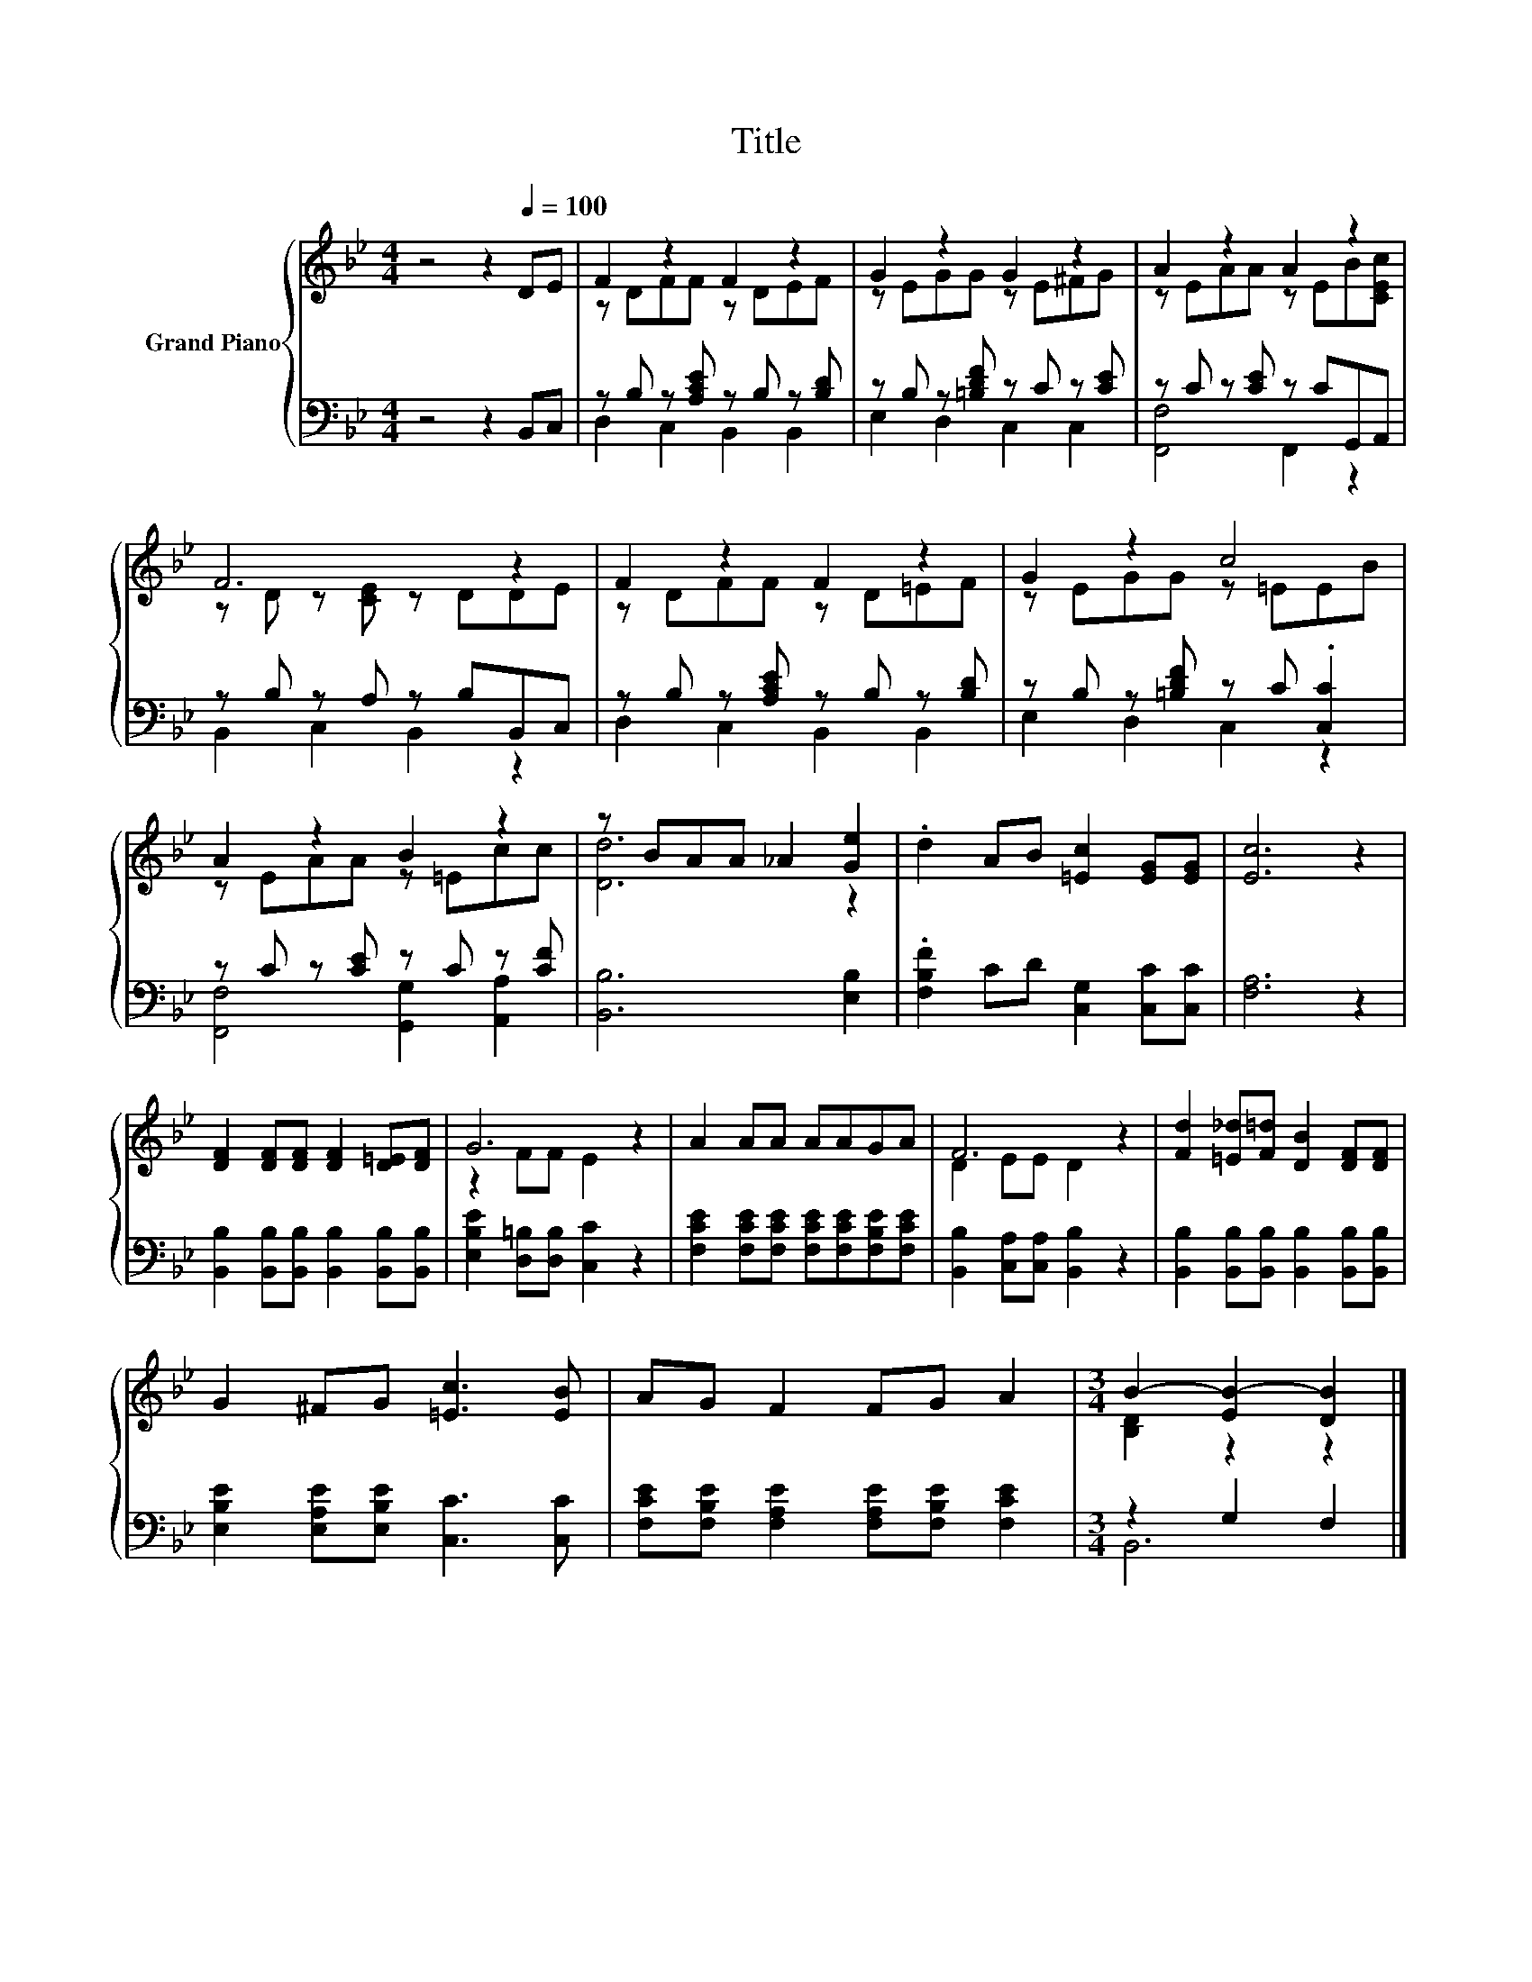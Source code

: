 X:1
T:Title
%%score { ( 1 3 ) | ( 2 4 ) }
L:1/8
M:4/4
K:Bb
V:1 treble nm="Grand Piano"
V:3 treble 
V:2 bass 
V:4 bass 
V:1
 z4 z2[Q:1/4=100] DE | F2 z2 F2 z2 | G2 z2 G2 z2 | A2 z2 A2 z2 | F6 z2 | F2 z2 F2 z2 | G2 z2 c4 | %7
 A2 z2 B2 z2 | z BAA _A2 [Ge]2 | .d2 AB [=Ec]2 [EG][EG] | [Ec]6 z2 | %11
 [DF]2 [DF][DF] [DF]2 [D=E][DF] | G6 z2 | A2 AA AAGA | F6 z2 | [Fd]2 [=E_d][F=d] [DB]2 [DF][DF] | %16
 G2 ^FG [=Ec]3 [EB] | AG F2 FG A2 |[M:3/4] B2- [EB-]2 [DB]2 |] %19
V:2
 z4 z2 B,,C, | z B, z [A,CE] z B, z [B,D] | z B, z [=B,DF] z C z [CE] | z C z [CE] z CG,,A,, | %4
 z B, z A, z B,B,,C, | z B, z [A,CE] z B, z [B,D] | z B, z [=B,DF] z C .[C,C]2 | %7
 z C z [CE] z C z [CF] | [B,,B,]6 [E,B,]2 | .[F,B,F]2 CD [C,G,]2 [C,C][C,C] | [F,A,]6 z2 | %11
 [B,,B,]2 [B,,B,][B,,B,] [B,,B,]2 [B,,B,][B,,B,] | [E,B,E]2 [D,=B,][D,B,] [C,C]2 z2 | %13
 [F,CE]2 [F,CE][F,CE] [F,CE][F,CE][F,B,E][F,CE] | [B,,B,]2 [C,A,][C,A,] [B,,B,]2 z2 | %15
 [B,,B,]2 [B,,B,][B,,B,] [B,,B,]2 [B,,B,][B,,B,] | [E,B,E]2 [E,A,E][E,B,E] [C,C]3 [C,C] | %17
 [F,CE][F,B,E] [F,A,E]2 [F,A,E][F,B,E] [F,CE]2 |[M:3/4] z2 G,2 F,2 |] %19
V:3
 x8 | z DFF z DEF | z EGG z E^FG | z EAA z EB[CEc] | z D z [CE] z DDE | z DFF z D=EF | %6
 z EGG z =EEB | z EAA z =Ecc | [Dd]6 z2 | x8 | x8 | x8 | z2 FF E2 z2 | x8 | D2 EE D2 z2 | x8 | x8 | %17
 x8 |[M:3/4] [B,D]2 z2 z2 |] %19
V:4
 x8 | D,2 C,2 B,,2 B,,2 | E,2 D,2 C,2 C,2 | [F,,F,]4 F,,2 z2 | B,,2 C,2 B,,2 z2 | %5
 D,2 C,2 B,,2 B,,2 | E,2 D,2 C,2 z2 | [F,,F,]4 [G,,G,]2 [A,,A,]2 | x8 | x8 | x8 | x8 | x8 | x8 | %14
 x8 | x8 | x8 | x8 |[M:3/4] B,,6 |] %19

